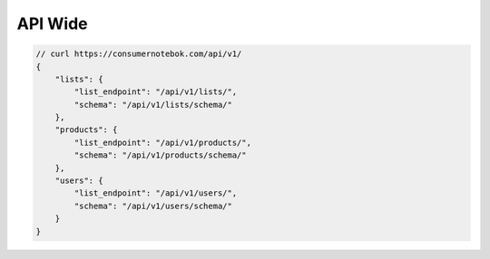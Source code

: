 ==========
API Wide
==========

.. sourcecode:: json

    // curl https://consumernotebok.com/api/v1/
    {
        "lists": {
            "list_endpoint": "/api/v1/lists/", 
            "schema": "/api/v1/lists/schema/"
        }, 
        "products": {
            "list_endpoint": "/api/v1/products/",
            "schema": "/api/v1/products/schema/"
        }, 
        "users": {
            "list_endpoint": "/api/v1/users/",
            "schema": "/api/v1/users/schema/"
        }
    }